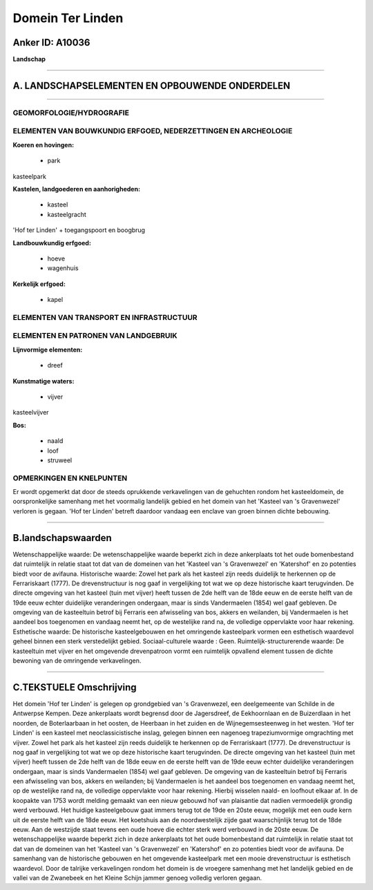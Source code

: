 Domein Ter Linden
=================

Anker ID: A10036
----------------

**Landschap**

--------------

A. LANDSCHAPSELEMENTEN EN OPBOUWENDE ONDERDELEN
-----------------------------------------------

--------------

GEOMORFOLOGIE/HYDROGRAFIE
~~~~~~~~~~~~~~~~~~~~~~~~~

ELEMENTEN VAN BOUWKUNDIG ERFGOED, NEDERZETTINGEN EN ARCHEOLOGIE
~~~~~~~~~~~~~~~~~~~~~~~~~~~~~~~~~~~~~~~~~~~~~~~~~~~~~~~~~~~~~~~

**Koeren en hovingen:**

 * park


kasteelpark

**Kastelen, landgoederen en aanhorigheden:**

 * kasteel
 * kasteelgracht


'Hof ter Linden' + toegangspoort en boogbrug

**Landbouwkundig erfgoed:**

 * hoeve
 * wagenhuis


**Kerkelijk erfgoed:**

 * kapel



ELEMENTEN VAN TRANSPORT EN INFRASTRUCTUUR
~~~~~~~~~~~~~~~~~~~~~~~~~~~~~~~~~~~~~~~~~

ELEMENTEN EN PATRONEN VAN LANDGEBRUIK
~~~~~~~~~~~~~~~~~~~~~~~~~~~~~~~~~~~~~

**Lijnvormige elementen:**

 * dreef

**Kunstmatige waters:**

 * vijver


kasteelvijver

**Bos:**

 * naald
 * loof
 * struweel



OPMERKINGEN EN KNELPUNTEN
~~~~~~~~~~~~~~~~~~~~~~~~~

Er wordt opgemerkt dat door de steeds oprukkende verkavelingen van de
gehuchten rondom het kasteeldomein, de oorspronkelijke samenhang met het
voormalig landelijk gebied en het domein van het 'Kasteel van 's
Gravenwezel' verloren is gegaan. 'Hof ter Linden' betreft daardoor
vandaag een enclave van groen binnen dichte bebouwing.

--------------

B.landschapswaarden
-------------------

Wetenschappelijke waarde:
De wetenschappelijke waarde beperkt zich in deze ankerplaats tot het
oude bomenbestand dat ruimtelijk in relatie staat tot dat van de
domeinen van het 'Kasteel van 's Gravenwezel' en 'Katershof' en zo
potenties biedt voor de avifauna.
Historische waarde:
Zowel het park als het kasteel zijn reeds duidelijk te herkennen op
de Ferrariskaart (1777). De drevenstructuur is nog gaaf in vergelijking
tot wat we op deze historische kaart terugvinden. De directe omgeving
van het kasteel (tuin met vijver) heeft tussen de 2de helft van de 18de
eeuw en de eerste helft van de 19de eeuw echter duidelijke veranderingen
ondergaan, maar is sinds Vandermaelen (1854) wel gaaf gebleven. De
omgeving van de kasteeltuin betrof bij Ferraris een afwisseling van bos,
akkers en weilanden, bij Vandermaelen is het aandeel bos toegenomen en
vandaag neemt het, op de westelijke rand na, de volledige oppervlakte
voor haar rekening.
Esthetische waarde: De historische kasteelgebouwen en het omringende
kasteelpark vormen een esthetisch waardevol geheel binnen een sterk
verstedelijkt gebied.
Sociaal-culturele waarde : Geen.
Ruimtelijk-structurerende waarde:
De kasteeltuin met vijver en het omgevende drevenpatroon vormt een
ruimtelijk opvallend element tussen de dichte bewoning van de omringende
verkavelingen.

--------------

C.TEKSTUELE Omschrijving
------------------------

Het domein 'Hof ter Linden' is gelegen op grondgebied van 's
Gravenwezel, een deelgemeente van Schilde in de Antwerpse Kempen. Deze
ankerplaats wordt begrensd door de Jagersdreef, de Eekhoornlaan en de
Buizerdlaan in het noorden, de Boterlaarbaan in het oosten, de Heerbaan
in het zuiden en de Wijnegemsesteenweg in het westen. 'Hof ter Linden'
is een kasteel met neoclassicistische inslag, gelegen binnen een
nagenoeg trapeziumvormige omgrachting met vijver. Zowel het park als het
kasteel zijn reeds duidelijk te herkennen op de Ferrariskaart (1777). De
drevenstructuur is nog gaaf in vergelijking tot wat we op deze
historische kaart terugvinden. De directe omgeving van het kasteel (tuin
met vijver) heeft tussen de 2de helft van de 18de eeuw en de eerste
helft van de 19de eeuw echter duidelijke veranderingen ondergaan, maar
is sinds Vandermaelen (1854) wel gaaf gebleven. De omgeving van de
kasteeltuin betrof bij Ferraris een afwisseling van bos, akkers en
weilanden; bij Vandermaelen is het aandeel bos toegenomen en vandaag
neemt het, op de westelijke rand na, de volledige oppervlakte voor haar
rekening. Hierbij wisselen naald- en loofhout elkaar af. In de koopakte
van 1753 wordt melding gemaakt van een nieuw gebouwd hof van plaisantie
dat nadien vermoedelijk grondig werd verbouwd. Het huidige kasteelgebouw
gaat immers terug tot de 19de en 20ste eeuw, mogelijk met een oude kern
uit de eerste helft van de 18de eeuw. Het koetshuis aan de
noordwestelijk zijde gaat waarschijnlijk terug tot de 18de eeuw. Aan de
westzijde staat tevens een oude hoeve die echter sterk werd verbouwd in
de 20ste eeuw. De wetenschappelijke waarde beperkt zich in deze
ankerplaats tot het oude bomenbestand dat ruimtelijk in relatie staat
tot dat van de domeinen van het 'Kasteel van 's Gravenwezel' en
'Katershof' en zo potenties biedt voor de avifauna. De samenhang van de
historische gebouwen en het omgevende kasteelpark met een mooie
drevenstructuur is esthetisch waardevol. Door de talrijke verkavelingen
rondom het domein is de vroegere samenhang met het landelijk gebied en
de vallei van de Zwanebeek en het Kleine Schijn jammer genoeg volledig
verloren gegaan.
